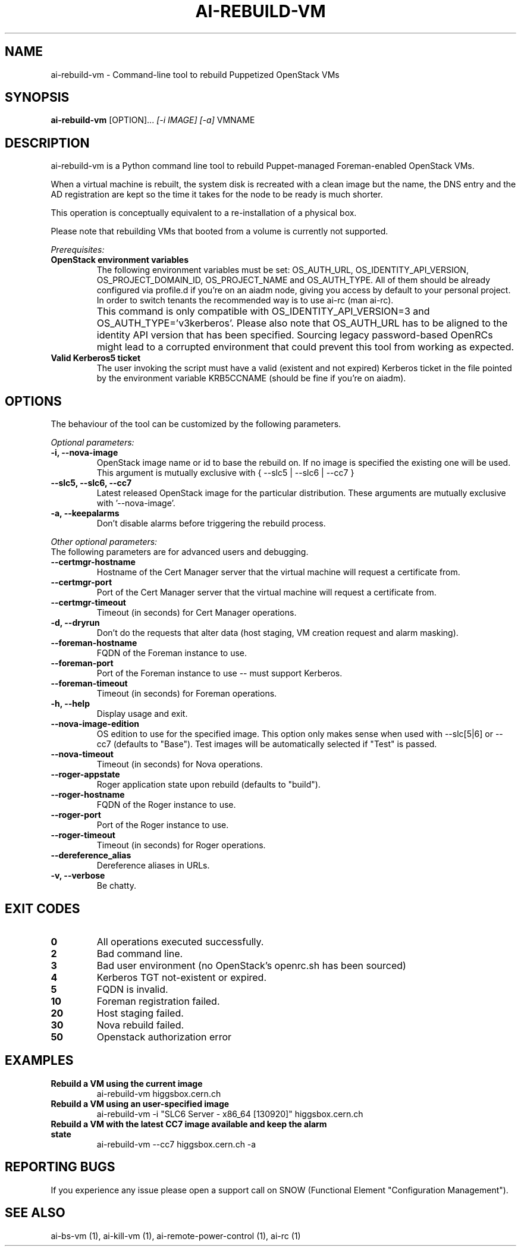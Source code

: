 .TH AI-REBUILD-VM "1" "February 2017" "ai-rebuild-vm" "User Commands"
.SH NAME
ai-rebuild-vm \- Command-line tool to rebuild Puppetized OpenStack VMs

.SH SYNOPSIS
.B "ai-rebuild-vm"
[OPTION]...
\fI[-i IMAGE]\fR \fI[-a]\fR
VMNAME

.SH DESCRIPTION
ai-rebuild-vm is a Python command line tool to rebuild Puppet-managed
Foreman-enabled OpenStack VMs.
.LP
When a virtual machine is rebuilt, the system disk is recreated with a
clean image but the name, the DNS entry and the AD registration are
kept so the time it takes for the node to be ready is much shorter.
.LP
This operation is conceptually equivalent to a re-installation of a physical
box.
.LP
Please note that rebuilding VMs that booted from a volume is currently
not supported.
.LP
.I Prerequisites:
.TP
.B OpenStack environment variables
The following environment variables must be set: OS_AUTH_URL,
OS_IDENTITY_API_VERSION, OS_PROJECT_DOMAIN_ID, OS_PROJECT_NAME and
OS_AUTH_TYPE. All of them should be already configured via profile.d if you're
on an aiadm node, giving you access by default to your personal project. In
order to switch tenants the recommended way is to use ai-rc (man ai-rc).
.TP
.B ""
This command is only compatible with OS_IDENTITY_API_VERSION=3 and
OS_AUTH_TYPE='v3kerberos'. Please also note that OS_AUTH_URL has to be aligned
to the identity API version that has been specified. Sourcing legacy
password-based OpenRCs might lead to a corrupted environment that could prevent
this tool from working as expected.
.TP
.B Valid Kerberos5 ticket
The user invoking the script must have a valid (existent and not expired)
Kerberos ticket in the file pointed by the environment variable KRB5CCNAME
(should be fine if you're on aiadm).

.SH OPTIONS
The behaviour of the tool can be customized by the following
parameters.

.LP
.I Optional parameters:
.TP
.B -i, --nova-image
OpenStack image name or id to base the rebuild on. If no image is specified
the existing one will be used. This argument is mutually exclusive with
{ --slc5 | --slc6 | --cc7 }
.TP
.B --slc5, --slc6, --cc7
Latest released OpenStack image for the particular distribution.
These arguments are mutually exclusive with '--nova-image'.
.TP
.B -a, --keepalarms
Don't disable alarms before triggering the rebuild process.

.LP
.I Other optional parameters:
.TP
The following parameters are for advanced users and debugging.
.TP
.B --certmgr-hostname
Hostname of the Cert Manager server that the virtual machine will request a
certificate from.
.TP
.B --certmgr-port
Port of the Cert Manager server that the virtual machine will request a
certificate from.
.TP
.B --certmgr-timeout
Timeout (in seconds) for Cert Manager operations.
.TP
.B -d, --dryrun
Don't do the requests that alter data (host staging, VM creation request
and alarm masking).
.TP
.B --foreman-hostname
FQDN of the Foreman instance to use.
.TP
.B --foreman-port
Port of the Foreman instance to use -- must support Kerberos.
.TP
.B --foreman-timeout
Timeout (in seconds) for Foreman operations.
.TP
.B -h, --help
Display usage and exit.
.TP
.B --nova-image-edition
OS edition to use for the specified image. This option only makes sense when
used with --slc[5|6] or --cc7 (defaults to "Base"). Test images will be
automatically selected if "Test" is passed.
.TP
.B --nova-timeout
Timeout (in seconds) for Nova operations.
.TP
.B --roger-appstate
Roger application state upon rebuild (defaults to "build").
.TP
.B --roger-hostname
FQDN of the Roger instance to use.
.TP
.B --roger-port
Port of the Roger instance to use.
.TP
.B --roger-timeout
Timeout (in seconds) for Roger operations.
.TP
.B --dereference_alias
Dereference aliases in URLs.
.TP
.B -v, --verbose
Be chatty.

.SH EXIT CODES
.TP
.B 0
All operations executed successfully.
.TP
.B 2
Bad command line.
.TP
.B 3
Bad user environment (no OpenStack's openrc.sh has been sourced)
.TP
.B 4
Kerberos TGT not-existent or expired.
.TP
.B 5
FQDN is invalid.
.TP
.B 10
Foreman registration failed.
.TP
.B 20
Host staging failed.
.TP
.B 30
Nova rebuild failed.
.TP
.B 50
Openstack authorization error

.SH EXAMPLES
.TP
.B Rebuild a VM using the current image
ai-rebuild-vm higgsbox.cern.ch

.TP
.B Rebuild a VM using an user-specified image
ai-rebuild-vm -i "SLC6 Server - x86_64 [130920]" higgsbox.cern.ch

.TP
.B Rebuild a VM with the latest CC7 image available and keep the alarm state
ai-rebuild-vm --cc7 higgsbox.cern.ch -a

.SH REPORTING BUGS
If you experience any issue please open a support call on SNOW (Functional
Element "Configuration Management").

.SH SEE ALSO
ai-bs-vm (1), ai-kill-vm (1), ai-remote-power-control (1), ai-rc (1)
